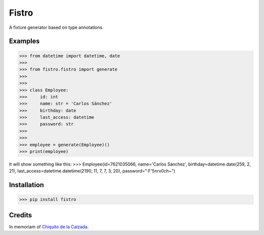 Fistro
======

.. image:: https://img.shields.io/pypi/v/fistro.svg
    :target: https://pypi.org/project/fistro/

.. image:: https://img.shields.io/pypi/pyversions/fistro.svg
    :target: https://pypi.org/project/fistro/

.. image:: https://img.shields.io/circleci/project/github/kingoodie/fistro.svg
    :target: https://circleci.com/gh/kingoodie/fistro

.. image:: https://codecov.io/gh/kingoodie/fistro/branch/master/graph/badge.svg
    :target: https://codecov.io/gh/kingoodie/fistro

A fixture generator based on type annotations.

Examples
--------

>>> from datetime import datetime, date
>>>
>>> from fistro.fistro import generate
>>>
>>>
>>> class Employee:
>>>     id: int
>>>     name: str = 'Carlos Sánchez'
>>>     birthday: date
>>>     last_access: datetime
>>>     password: str
>>>
>>>
>>> employee = generate(Employee)()
>>> print(employee)

It will show something like this:
>>> Employee(id=7621035066, name='Carlos Sánchez', birthday=datetime.date(259, 2, 21), last_access=datetime.datetime(2190, 11, 7, 7, 3, 20), password=":F'5nr\x0ch~")


Installation
------------

>>> pip install fistro


Credits
--------
In memoriam of `Chiquito de la Calzada <https://es.wikipedia.org/wiki/Chiquito_de_la_Calzada>`_.